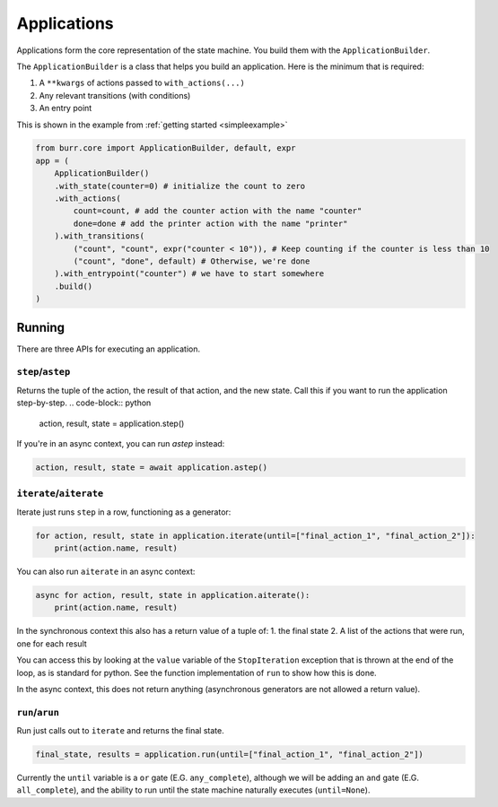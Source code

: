 ====================
Applications
====================

.. _applications:

Applications form the core representation of the state machine. You build them with the ``ApplicationBuilder``.

The ``ApplicationBuilder`` is a class that helps you build an application. Here is the minimum that is required:

1. A ``**kwargs`` of actions passed to ``with_actions(...)``
2. Any relevant transitions (with conditions)
3. An entry point

This is shown in the example from :ref:`getting started <simpleexample>`

.. code-block:: python

    from burr.core import ApplicationBuilder, default, expr
    app = (
        ApplicationBuilder()
        .with_state(counter=0) # initialize the count to zero
        .with_actions(
            count=count, # add the counter action with the name "counter"
            done=done # add the printer action with the name "printer"
        ).with_transitions(
            ("count", "count", expr("counter < 10")), # Keep counting if the counter is less than 10
            ("count", "done", default) # Otherwise, we're done
        ).with_entrypoint("counter") # we have to start somewhere
        .build()
    )


-------
Running
-------

There are three APIs for executing an application.

``step``/``astep``
------------------

Returns the tuple of the action, the result of that action, and the new state. Call this if you want to run the application step-by-step.
.. code-block:: python

    action, result, state = application.step()

If you're in an async context, you can run `astep` instead:

.. code-block:: python

    action, result, state = await application.astep()

``iterate``/``aiterate``
------------------------

Iterate just runs ``step`` in a row, functioning as a generator:

.. code-block:: python

    for action, result, state in application.iterate(until=["final_action_1", "final_action_2"]):
        print(action.name, result)

You can also run ``aiterate`` in an async context:

.. code-block:: python

    async for action, result, state in application.aiterate():
        print(action.name, result)

In the synchronous context this also has a return value of a tuple of:
1. the final state
2. A list of the actions that were run, one for each result

You can access this by looking at the ``value`` variable of the ``StopIteration`` exception that is thrown
at the end of the loop, as is standard for python.
See the function implementation of ``run`` to show how this is done.

In the async context, this does not return anything
(asynchronous generators are not allowed a return value).

``run``/``arun``
----------------

Run just calls out to ``iterate`` and returns the final state.

.. code-block:: python

    final_state, results = application.run(until=["final_action_1", "final_action_2"])

Currently the ``until`` variable is a ``or`` gate (E.G. ``any_complete``), although we will be adding an ``and`` gate (E.G. ``all_complete``),
and the ability to run until the state machine naturally executes (``until=None``).
